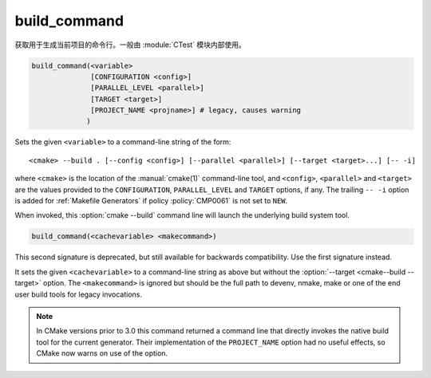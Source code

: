 build_command
-------------

获取用于生成当前项目的命令行。一般由 :module:`CTest` 模块内部使用。

.. code-block:: cmake

  build_command(<variable>
                [CONFIGURATION <config>]
                [PARALLEL_LEVEL <parallel>]
                [TARGET <target>]
                [PROJECT_NAME <projname>] # legacy, causes warning
               )

Sets the given ``<variable>`` to a command-line string of the form::

 <cmake> --build . [--config <config>] [--parallel <parallel>] [--target <target>...] [-- -i]

where ``<cmake>`` is the location of the :manual:`cmake(1)` command-line
tool, and ``<config>``, ``<parallel>`` and ``<target>`` are the values
provided to the ``CONFIGURATION``, ``PARALLEL_LEVEL`` and ``TARGET``
options, if any.  The trailing ``-- -i`` option is added for
:ref:`Makefile Generators` if policy :policy:`CMP0061` is not set to
``NEW``.

When invoked, this :option:`cmake --build` command line will launch the
underlying build system tool.

.. versionadded:: 3.21
  The ``PARALLEL_LEVEL`` argument can be used to set the
  :option:`--parallel <cmake--build --parallel>` flag.

.. code-block:: cmake

  build_command(<cachevariable> <makecommand>)

This second signature is deprecated, but still available for backwards
compatibility.  Use the first signature instead.

It sets the given ``<cachevariable>`` to a command-line string as
above but without the :option:`--target <cmake--build --target>` option.
The ``<makecommand>`` is ignored but should be the full path to
devenv, nmake, make or one of the end user build tools
for legacy invocations.

.. note::
 In CMake versions prior to 3.0 this command returned a command
 line that directly invokes the native build tool for the current
 generator.  Their implementation of the ``PROJECT_NAME`` option
 had no useful effects, so CMake now warns on use of the option.
